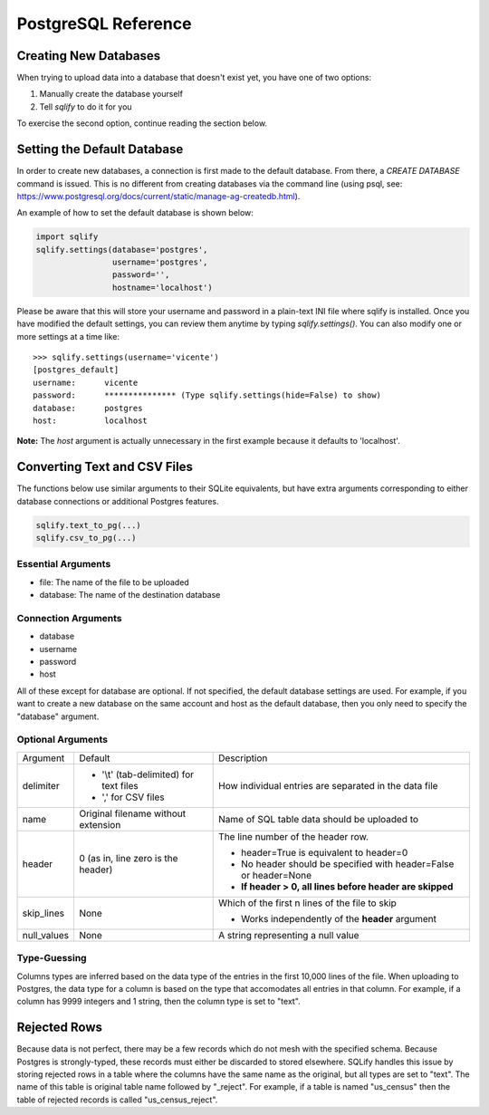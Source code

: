PostgreSQL Reference
======================

Creating New Databases
-----------------------
When trying to upload data into a database that doesn't exist yet, you have 
one of two options:

#. Manually create the database yourself
#. Tell `sqlify` to do it for you

To exercise the second option, continue reading the section below.

Setting the Default Database
------------------------------

In order to create new databases, a connection is first made to the default database. 
From there, a `CREATE DATABASE` command is issued. This is no different from 
creating databases via the command line (using psql, see:
https://www.postgresql.org/docs/current/static/manage-ag-createdb.html).

An example of how to set the default database is shown below:

.. code-block:: python

   import sqlify
   sqlify.settings(database='postgres',
                   username='postgres',
                   password='',
                   hostname='localhost')
 
Please be aware that this will store your username and password in a plain-text INI file where sqlify is installed. Once you have modified the default settings, you can review them anytime by typing `sqlify.settings()`. You can also modify one or more settings at a time like:

::

    >>> sqlify.settings(username='vicente')
    [postgres_default]
    username:      vicente
    password:      *************** (Type sqlify.settings(hide=False) to show)
    database:      postgres
    host:          localhost

**Note:** The `host` argument is actually unnecessary in the first example because it defaults to 'localhost'.
    
Converting Text and CSV Files
------------------------------
The functions below use similar arguments to their SQLite equivalents, but 
have extra arguments corresponding to either database connections or 
additional Postgres features.

.. code-block:: python
    
   sqlify.text_to_pg(...)   
   sqlify.csv_to_pg(...)
   
Essential Arguments
~~~~~~~~~~~~~~~~~~~~~~~~~

* file: The name of the file to be uploaded
* database: The name of the destination database

Connection Arguments
~~~~~~~~~~~~~~~~~~~~~~~~~~

* database
* username
* password
* host

All of these except for database are optional. If not specified, the default database settings are used. For example, if you want to create a new database on the same account and host as the default database, then you only need to specify the "database" argument.

Optional Arguments
~~~~~~~~~~~~~~~~~~~~~~~~

+-------------+------------------------------------------+--------------------------------------------------------------------+
| Argument    | Default                                  | Description                                                        |
+-------------+------------------------------------------+--------------------------------------------------------------------+
| delimiter   | - '\\t' (tab-delimited) for text files   | How individual entries are separated in the data file              |
|             | - ',' for CSV files                      |                                                                    |
+-------------+------------------------------------------+--------------------------------------------------------------------+
| name        | Original filename without extension      | Name of SQL table data should be uploaded to                       |
+-------------+------------------------------------------+--------------------------------------------------------------------+
| header      | 0 (as in, line zero is the header)       | The line number of the header row.                                 |
|             |                                          |                                                                    |
|             |                                          | - header=True is equivalent to header=0                            |
|             |                                          | - No header should be specified with header=False or header=None   |
|             |                                          | - **If header > 0, all lines before header are skipped**           |
+-------------+------------------------------------------+--------------------------------------------------------------------+
| skip_lines  | None                                     | Which of the first n lines of the file to skip                     |
|             |                                          |                                                                    |
|             |                                          | - Works independently of the **header** argument                   |
+-------------+------------------------------------------+--------------------------------------------------------------------+
| null_values | None                                     | A string representing a null value                                 |
+-------------+------------------------------------------+--------------------------------------------------------------------+

Type-Guessing
~~~~~~~~~~~~~~~

Columns types are inferred based on the data type of the entries in the first 10,000 lines of the file. When uploading to Postgres, the data type for a column is based on the type that accomodates all entries in that column. For example, if a column has 9999 integers and 1 string, then the column type is set to "text".

Rejected Rows
--------------
Because data is not perfect, there may be a few records which do not mesh
with the specified schema. Because Postgres is strongly-typed, these records
must either be discarded to stored elsewhere. SQLify handles this issue by 
storing rejected rows in a table where the columns have the same name as the 
original, but all types are set to "text". The name of this table is original 
table name followed by "_reject". For example, if a table is named "us_census"
then the table of rejected records is called "us_census_reject".